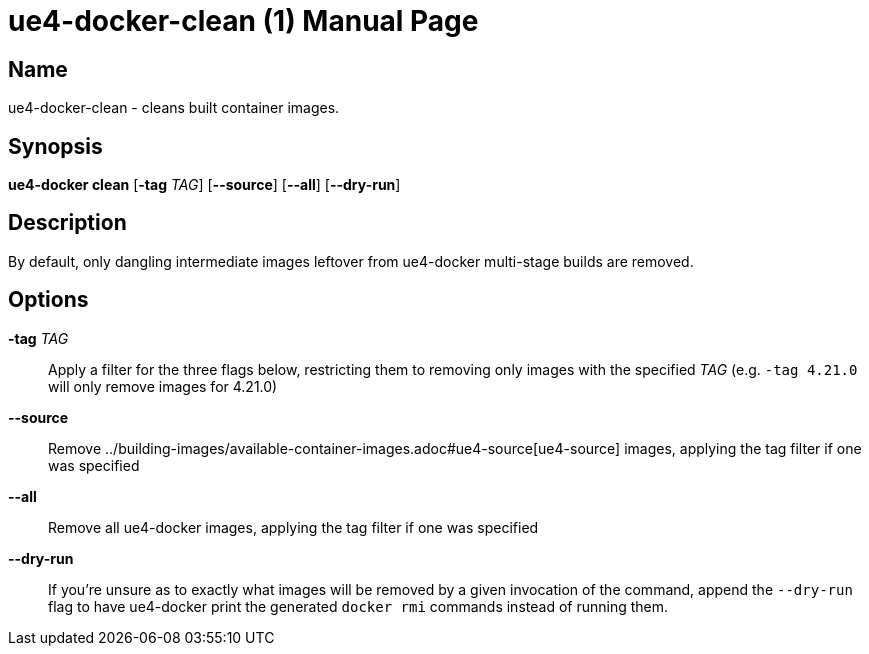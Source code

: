 = ue4-docker-clean (1)
:doctype: manpage
:icons: font
:idprefix:
:idseparator: -
:source-highlighter: rouge

== Name

ue4-docker-clean - cleans built container images.

== Synopsis

*ue4-docker clean* [*-tag* _TAG_] [*--source*] [*--all*] [*--dry-run*]

== Description

By default, only dangling intermediate images leftover from ue4-docker multi-stage builds are removed.

== Options

*-tag* _TAG_::
Apply a filter for the three flags below, restricting them to removing only images with the specified _TAG_ (e.g. `-tag 4.21.0` will only remove images for 4.21.0)

*--source*::
Remove ../building-images/available-container-images.adoc#ue4-source[ue4-source] images, applying the tag filter if one was specified

*--all*::
Remove all ue4-docker images, applying the tag filter if one was specified

*--dry-run*::
If you're unsure as to exactly what images will be removed by a given invocation of the command, append the `--dry-run` flag to have ue4-docker print the generated `docker rmi` commands instead of running them.
